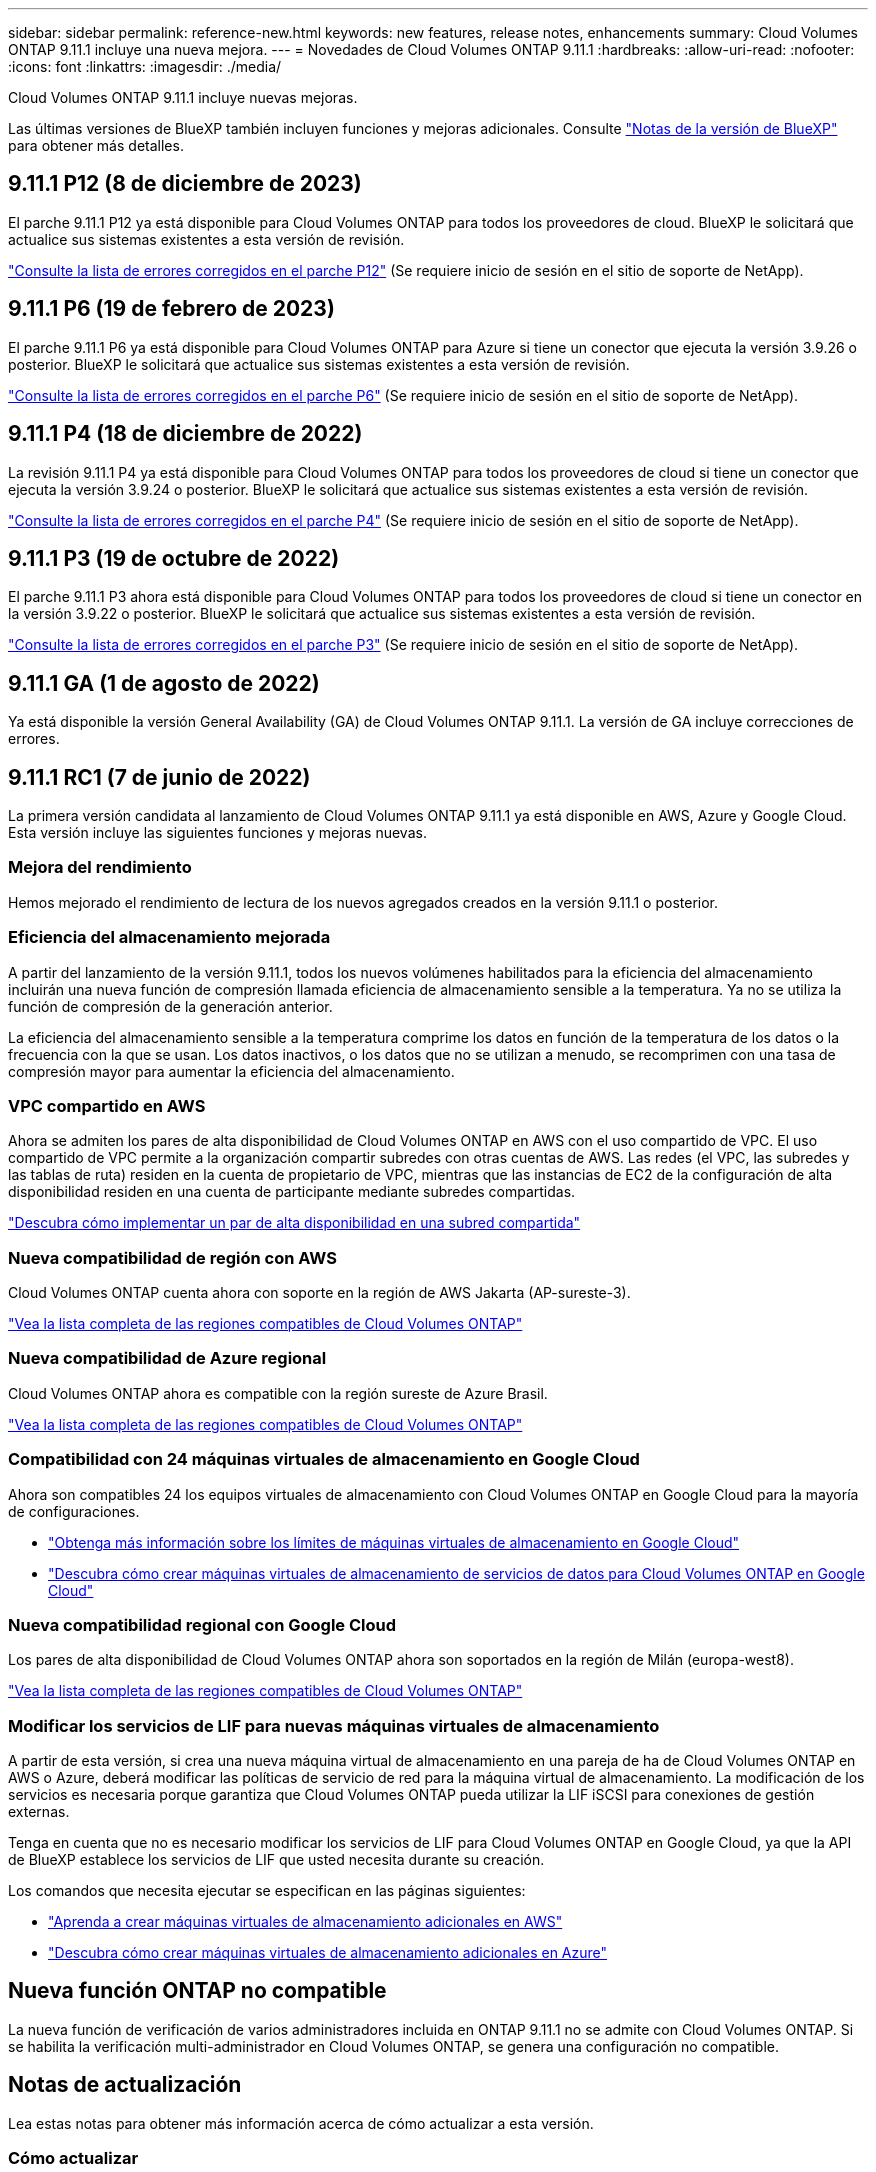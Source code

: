 ---
sidebar: sidebar 
permalink: reference-new.html 
keywords: new features, release notes, enhancements 
summary: Cloud Volumes ONTAP 9.11.1 incluye una nueva mejora. 
---
= Novedades de Cloud Volumes ONTAP 9.11.1
:hardbreaks:
:allow-uri-read: 
:nofooter: 
:icons: font
:linkattrs: 
:imagesdir: ./media/


[role="lead"]
Cloud Volumes ONTAP 9.11.1 incluye nuevas mejoras.

Las últimas versiones de BlueXP también incluyen funciones y mejoras adicionales. Consulte https://docs.netapp.com/us-en/cloud-manager-cloud-volumes-ontap/whats-new.html["Notas de la versión de BlueXP"^] para obtener más detalles.



== 9.11.1 P12 (8 de diciembre de 2023)

El parche 9.11.1 P12 ya está disponible para Cloud Volumes ONTAP para todos los proveedores de cloud. BlueXP le solicitará que actualice sus sistemas existentes a esta versión de revisión.

link:https://mysupport.netapp.com/site/products/all/details/cloud-volumes-ontap/downloads-tab/download/62632/9.11.1P12["Consulte la lista de errores corregidos en el parche P12"^] (Se requiere inicio de sesión en el sitio de soporte de NetApp).



== 9.11.1 P6 (19 de febrero de 2023)

El parche 9.11.1 P6 ya está disponible para Cloud Volumes ONTAP para Azure si tiene un conector que ejecuta la versión 3.9.26 o posterior. BlueXP le solicitará que actualice sus sistemas existentes a esta versión de revisión.

https://mysupport.netapp.com/site/products/all/details/cloud-volumes-ontap/downloads-tab/download/62632/9.11.1P6["Consulte la lista de errores corregidos en el parche P6"^] (Se requiere inicio de sesión en el sitio de soporte de NetApp).



== 9.11.1 P4 (18 de diciembre de 2022)

La revisión 9.11.1 P4 ya está disponible para Cloud Volumes ONTAP para todos los proveedores de cloud si tiene un conector que ejecuta la versión 3.9.24 o posterior. BlueXP le solicitará que actualice sus sistemas existentes a esta versión de revisión.

https://mysupport.netapp.com/site/products/all/details/cloud-volumes-ontap/downloads-tab/download/62632/9.11.1P4["Consulte la lista de errores corregidos en el parche P4"^] (Se requiere inicio de sesión en el sitio de soporte de NetApp).



== 9.11.1 P3 (19 de octubre de 2022)

El parche 9.11.1 P3 ahora está disponible para Cloud Volumes ONTAP para todos los proveedores de cloud si tiene un conector en la versión 3.9.22 o posterior. BlueXP le solicitará que actualice sus sistemas existentes a esta versión de revisión.

https://mysupport.netapp.com/site/products/all/details/cloud-volumes-ontap/downloads-tab/download/62632/9.11.1P3["Consulte la lista de errores corregidos en el parche P3"^] (Se requiere inicio de sesión en el sitio de soporte de NetApp).



== 9.11.1 GA (1 de agosto de 2022)

Ya está disponible la versión General Availability (GA) de Cloud Volumes ONTAP 9.11.1. La versión de GA incluye correcciones de errores.



== 9.11.1 RC1 (7 de junio de 2022)

La primera versión candidata al lanzamiento de Cloud Volumes ONTAP 9.11.1 ya está disponible en AWS, Azure y Google Cloud. Esta versión incluye las siguientes funciones y mejoras nuevas.



=== Mejora del rendimiento

Hemos mejorado el rendimiento de lectura de los nuevos agregados creados en la versión 9.11.1 o posterior.



=== Eficiencia del almacenamiento mejorada

A partir del lanzamiento de la versión 9.11.1, todos los nuevos volúmenes habilitados para la eficiencia del almacenamiento incluirán una nueva función de compresión llamada eficiencia de almacenamiento sensible a la temperatura. Ya no se utiliza la función de compresión de la generación anterior.

La eficiencia del almacenamiento sensible a la temperatura comprime los datos en función de la temperatura de los datos o la frecuencia con la que se usan. Los datos inactivos, o los datos que no se utilizan a menudo, se recomprimen con una tasa de compresión mayor para aumentar la eficiencia del almacenamiento.



=== VPC compartido en AWS

Ahora se admiten los pares de alta disponibilidad de Cloud Volumes ONTAP en AWS con el uso compartido de VPC. El uso compartido de VPC permite a la organización compartir subredes con otras cuentas de AWS. Las redes (el VPC, las subredes y las tablas de ruta) residen en la cuenta de propietario de VPC, mientras que las instancias de EC2 de la configuración de alta disponibilidad residen en una cuenta de participante mediante subredes compartidas.

https://docs.netapp.com/us-en/cloud-manager-cloud-volumes-ontap/task-deploy-aws-shared-vpc.html["Descubra cómo implementar un par de alta disponibilidad en una subred compartida"^]



=== Nueva compatibilidad de región con AWS

Cloud Volumes ONTAP cuenta ahora con soporte en la región de AWS Jakarta (AP-sureste-3).

https://bluexp.netapp.com/cloud-volumes-global-regions["Vea la lista completa de las regiones compatibles de Cloud Volumes ONTAP"^]



=== Nueva compatibilidad de Azure regional

Cloud Volumes ONTAP ahora es compatible con la región sureste de Azure Brasil.

https://bluexp.netapp.com/cloud-volumes-global-regions["Vea la lista completa de las regiones compatibles de Cloud Volumes ONTAP"^]



=== Compatibilidad con 24 máquinas virtuales de almacenamiento en Google Cloud

Ahora son compatibles 24 los equipos virtuales de almacenamiento con Cloud Volumes ONTAP en Google Cloud para la mayoría de configuraciones.

* link:reference-limits-gcp.html#storage-vm-limits["Obtenga más información sobre los límites de máquinas virtuales de almacenamiento en Google Cloud"]
* https://docs.netapp.com/us-en/cloud-manager-cloud-volumes-ontap/task-managing-svms-gcp.html["Descubra cómo crear máquinas virtuales de almacenamiento de servicios de datos para Cloud Volumes ONTAP en Google Cloud"^]




=== Nueva compatibilidad regional con Google Cloud

Los pares de alta disponibilidad de Cloud Volumes ONTAP ahora son soportados en la región de Milán (europa-west8).

https://bluexp.netapp.com/cloud-volumes-global-regions["Vea la lista completa de las regiones compatibles de Cloud Volumes ONTAP"^]



=== Modificar los servicios de LIF para nuevas máquinas virtuales de almacenamiento

A partir de esta versión, si crea una nueva máquina virtual de almacenamiento en una pareja de ha de Cloud Volumes ONTAP en AWS o Azure, deberá modificar las políticas de servicio de red para la máquina virtual de almacenamiento. La modificación de los servicios es necesaria porque garantiza que Cloud Volumes ONTAP pueda utilizar la LIF iSCSI para conexiones de gestión externas.

Tenga en cuenta que no es necesario modificar los servicios de LIF para Cloud Volumes ONTAP en Google Cloud, ya que la API de BlueXP establece los servicios de LIF que usted necesita durante su creación.

Los comandos que necesita ejecutar se especifican en las páginas siguientes:

* https://docs.netapp.com/us-en/cloud-manager-cloud-volumes-ontap/task-managing-svms-aws.html["Aprenda a crear máquinas virtuales de almacenamiento adicionales en AWS"^]
* https://docs.netapp.com/us-en/cloud-manager-cloud-volumes-ontap/task-managing-svms-azure.html["Descubra cómo crear máquinas virtuales de almacenamiento adicionales en Azure"^]




== Nueva función ONTAP no compatible

La nueva función de verificación de varios administradores incluida en ONTAP 9.11.1 no se admite con Cloud Volumes ONTAP. Si se habilita la verificación multi-administrador en Cloud Volumes ONTAP, se genera una configuración no compatible.



== Notas de actualización

Lea estas notas para obtener más información acerca de cómo actualizar a esta versión.



=== Cómo actualizar

Las actualizaciones de Cloud Volumes ONTAP deben completarse desde BlueXP. No debe actualizar Cloud Volumes ONTAP con System Manager o CLI. Hacerlo puede afectar a la estabilidad del sistema.

http://docs.netapp.com/us-en/cloud-manager-cloud-volumes-ontap/task-updating-ontap-cloud.html["Obtenga información sobre cómo actualizar cuando BlueXP lo notifique"^].



=== Ruta de actualización admitida

Puede actualizar a Cloud Volumes ONTAP 9.11.1 desde la versión 9.11.0 y desde la versión 9.10.1. BlueXP le solicitará que actualice los sistemas Cloud Volumes ONTAP aptos a esta versión.



=== Versión necesaria del conector

El conector BlueXP debe estar ejecutando la versión 3.9.19 o posterior para implementar nuevos sistemas Cloud Volumes ONTAP 9.11.1 y actualizar los sistemas existentes a la versión 9.11.1.


TIP: Las actualizaciones automáticas del conector están habilitadas de forma predeterminada, por lo que debería estar ejecutando la última versión.



=== Tiempo de inactividad

* La actualización de un único sistema de nodos desconecta el sistema hasta 25 minutos, durante los cuales se interrumpe la I/O.
* Actualizar un par de alta disponibilidad no provoca interrupciones y la I/o se realiza de forma ininterrumpida. Durante este proceso de actualización no disruptiva, cada nodo se actualiza conjuntamente para seguir proporcionando I/o a los clientes.




=== Actualizaciones en AWS con tipos de instancia C4, M4 y R4 EC2

En AWS, los tipos de instancia C4, M4 y R4 EC2 ya no son compatibles con las nuevas puestas en marcha de Cloud Volumes ONTAP. Si tiene un sistema existente que se ejecuta en un tipo de instancia c4, m4 o r4, debe cambiar a un tipo de instancia en la familia de instancias c5, m5 o r5. Si no puede cambiar el tipo de instancia, debe activar la red mejorada antes de actualizar.

link:https://docs.netapp.com/us-en/bluexp-cloud-volumes-ontap/task-updating-ontap-cloud.html#upgrades-in-aws-with-c4-m4-and-r4-ec2-instance-types["Aprenda a actualizar en AWS con los tipos de instancia C4, M4 y R4 EC2"^].
link:https://docs.netapp.com/us-en/bluexp-cloud-volumes-ontap/task-change-ec2-instance.html["Aprenda a cambiar el tipo de instancia de EC2 para Cloud Volumes ONTAP"^].

Consulte link:https://mysupport.netapp.com/info/communications/ECMLP2880231.html["Soporte de NetApp"^] para obtener más información acerca del fin de la disponibilidad y la compatibilidad con estos tipos de instancia.
